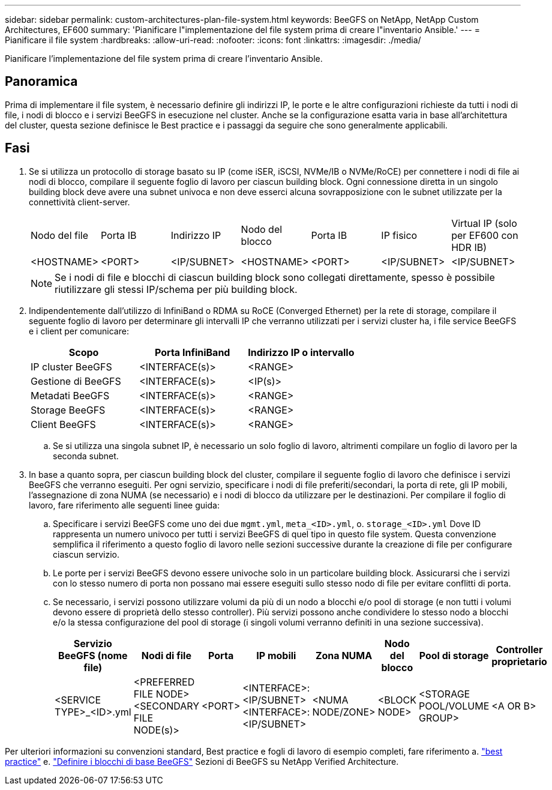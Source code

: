 ---
sidebar: sidebar 
permalink: custom-architectures-plan-file-system.html 
keywords: BeeGFS on NetApp, NetApp Custom Architectures, EF600 
summary: 'Pianificare l"implementazione del file system prima di creare l"inventario Ansible.' 
---
= Pianificare il file system
:hardbreaks:
:allow-uri-read: 
:nofooter: 
:icons: font
:linkattrs: 
:imagesdir: ./media/


[role="lead"]
Pianificare l'implementazione del file system prima di creare l'inventario Ansible.



== Panoramica

Prima di implementare il file system, è necessario definire gli indirizzi IP, le porte e le altre configurazioni richieste da tutti i nodi di file, i nodi di blocco e i servizi BeeGFS in esecuzione nel cluster. Anche se la configurazione esatta varia in base all'architettura del cluster, questa sezione definisce le Best practice e i passaggi da seguire che sono generalmente applicabili.



== Fasi

. Se si utilizza un protocollo di storage basato su IP (come iSER, iSCSI, NVMe/IB o NVMe/RoCE) per connettere i nodi di file ai nodi di blocco, compilare il seguente foglio di lavoro per ciascun building block. Ogni connessione diretta in un singolo building block deve avere una subnet univoca e non deve esserci alcuna sovrapposizione con le subnet utilizzate per la connettività client-server.
+
|===


| Nodo del file | Porta IB | Indirizzo IP | Nodo del blocco | Porta IB | IP fisico | Virtual IP (solo per EF600 con HDR IB) 


| <HOSTNAME> | <PORT> | <IP/SUBNET> | <HOSTNAME> | <PORT> | <IP/SUBNET> | <IP/SUBNET> 
|===
+

NOTE: Se i nodi di file e blocchi di ciascun building block sono collegati direttamente, spesso è possibile riutilizzare gli stessi IP/schema per più building block.

. Indipendentemente dall'utilizzo di InfiniBand o RDMA su RoCE (Converged Ethernet) per la rete di storage, compilare il seguente foglio di lavoro per determinare gli intervalli IP che verranno utilizzati per i servizi cluster ha, i file service BeeGFS e i client per comunicare:
+
|===
| Scopo | Porta InfiniBand | Indirizzo IP o intervallo 


| IP cluster BeeGFS | <INTERFACE(s)> | <RANGE> 


| Gestione di BeeGFS | <INTERFACE(s)> | <IP(s)> 


| Metadati BeeGFS | <INTERFACE(s)> | <RANGE> 


| Storage BeeGFS | <INTERFACE(s)> | <RANGE> 


| Client BeeGFS | <INTERFACE(s)> | <RANGE> 
|===
+
.. Se si utilizza una singola subnet IP, è necessario un solo foglio di lavoro, altrimenti compilare un foglio di lavoro per la seconda subnet.


. In base a quanto sopra, per ciascun building block del cluster, compilare il seguente foglio di lavoro che definisce i servizi BeeGFS che verranno eseguiti. Per ogni servizio, specificare i nodi di file preferiti/secondari, la porta di rete, gli IP mobili, l'assegnazione di zona NUMA (se necessario) e i nodi di blocco da utilizzare per le destinazioni. Per compilare il foglio di lavoro, fare riferimento alle seguenti linee guida:
+
.. Specificare i servizi BeeGFS come uno dei due `mgmt.yml`, `meta_<ID>.yml`, o. `storage_<ID>.yml` Dove ID rappresenta un numero univoco per tutti i servizi BeeGFS di quel tipo in questo file system. Questa convenzione semplifica il riferimento a questo foglio di lavoro nelle sezioni successive durante la creazione di file per configurare ciascun servizio.
.. Le porte per i servizi BeeGFS devono essere univoche solo in un particolare building block. Assicurarsi che i servizi con lo stesso numero di porta non possano mai essere eseguiti sullo stesso nodo di file per evitare conflitti di porta.
.. Se necessario, i servizi possono utilizzare volumi da più di un nodo a blocchi e/o pool di storage (e non tutti i volumi devono essere di proprietà dello stesso controller). Più servizi possono anche condividere lo stesso nodo a blocchi e/o la stessa configurazione del pool di storage (i singoli volumi verranno definiti in una sezione successiva).
+
|===
| Servizio BeeGFS (nome file) | Nodi di file | Porta | IP mobili | Zona NUMA | Nodo del blocco | Pool di storage | Controller proprietario 


| <SERVICE TYPE>_<ID>.yml | <PREFERRED FILE NODE> <SECONDARY FILE NODE(s)> | <PORT> | <INTERFACE>:<IP/SUBNET> <INTERFACE>:<IP/SUBNET> | <NUMA NODE/ZONE> | <BLOCK NODE> | <STORAGE POOL/VOLUME GROUP> | <A OR B> 
|===




Per ulteriori informazioni su convenzioni standard, Best practice e fogli di lavoro di esempio completi, fare riferimento a. link:beegfs-deploy-bestpractice.html["best practice"^] e. link:beegfs-deploy-define-inventory.html["Definire i blocchi di base BeeGFS"^] Sezioni di BeeGFS su NetApp Verified Architecture.
